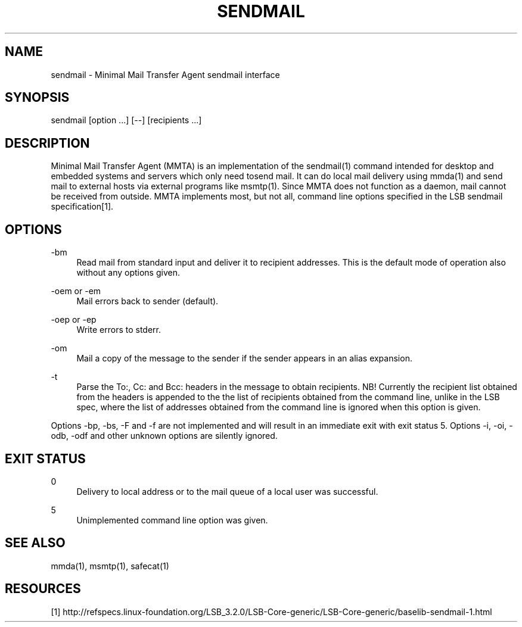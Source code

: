 '\" t
.\"     Title: sendmail
.\"    Author: [FIXME: author] [see http://docbook.sf.net/el/author]
.\" Generator: DocBook XSL Stylesheets v1.76.1 <http://docbook.sf.net/>
.\"      Date: 02/07/2013
.\"    Manual: \ \&
.\"    Source: \ \&
.\"  Language: English
.\"
.TH "SENDMAIL" "1" "02/07/2013" "\ \&" "\ \&"
.\" -----------------------------------------------------------------
.\" * Define some portability stuff
.\" -----------------------------------------------------------------
.\" ~~~~~~~~~~~~~~~~~~~~~~~~~~~~~~~~~~~~~~~~~~~~~~~~~~~~~~~~~~~~~~~~~
.\" http://bugs.debian.org/507673
.\" http://lists.gnu.org/archive/html/groff/2009-02/msg00013.html
.\" ~~~~~~~~~~~~~~~~~~~~~~~~~~~~~~~~~~~~~~~~~~~~~~~~~~~~~~~~~~~~~~~~~
.ie \n(.g .ds Aq \(aq
.el       .ds Aq '
.\" -----------------------------------------------------------------
.\" * set default formatting
.\" -----------------------------------------------------------------
.\" disable hyphenation
.nh
.\" disable justification (adjust text to left margin only)
.ad l
.\" -----------------------------------------------------------------
.\" * MAIN CONTENT STARTS HERE *
.\" -----------------------------------------------------------------
.SH "NAME"
sendmail \- Minimal Mail Transfer Agent sendmail interface
.SH "SYNOPSIS"
.sp
sendmail [option \&...] [\-\-] [recipients \&...]
.SH "DESCRIPTION"
.sp
Minimal Mail Transfer Agent (MMTA) is an implementation of the sendmail(1) command intended for desktop and embedded systems and servers which only need tosend mail\&. It can do local mail delivery using mmda(1) and send mail to external hosts via external programs like msmtp(1)\&. Since MMTA does not function as a daemon, mail cannot be received from outside\&. MMTA implements most, but not all, command line options specified in the LSB sendmail specification[1]\&.
.SH "OPTIONS"
.PP
\-bm
.RS 4
Read mail from standard input and deliver it to recipient addresses\&. This is the default mode of operation also without any options given\&.
.RE
.PP
\-oem or \-em
.RS 4
Mail errors back to sender (default)\&.
.RE
.PP
\-oep or \-ep
.RS 4
Write errors to stderr\&.
.RE
.PP
\-om
.RS 4
Mail a copy of the message to the sender if the sender appears in an alias expansion\&.
.RE
.PP
\-t
.RS 4
Parse the To:, Cc: and Bcc: headers in the message to obtain recipients\&. NB! Currently the recipient list obtained from the headers is appended to the the list of recipients obtained from the command line, unlike in the LSB spec, where the list of addresses obtained from the command line is ignored when this option is given\&.
.RE
.sp
Options \-bp, \-bs, \-F and \-f are not implemented and will result in an immediate exit with exit status 5\&. Options \-i, \-oi, \-odb, \-odf and other unknown options are silently ignored\&.
.SH "EXIT STATUS"
.PP
0
.RS 4
Delivery to local address or to the mail queue of a local user was successful\&.
.RE
.PP
5
.RS 4
Unimplemented command line option was given\&.
.RE
.SH "SEE ALSO"
.sp
mmda(1), msmtp(1), safecat(1)
.SH "RESOURCES"
.sp
[1] http://refspecs\&.linux\-foundation\&.org/LSB_3\&.2\&.0/LSB\-Core\-generic/LSB\-Core\-generic/baselib\-sendmail\-1\&.html
